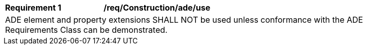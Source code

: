 [[req_Construction_ADE_use]]
[width="90%",cols="2,6"]
|===
^|*Requirement  {counter:req-id}* |*/req/Construction/ade/use* 
2+|ADE element and property extensions SHALL NOT be used unless conformance with the ADE Requirements Class can be demonstrated.
|===

